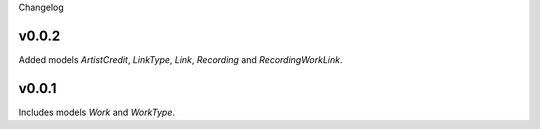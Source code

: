 Changelog

v0.0.2
------

Added models `ArtistCredit`, `LinkType`, `Link`, `Recording` and `RecordingWorkLink`.

v0.0.1
------

Includes models `Work` and `WorkType`.
